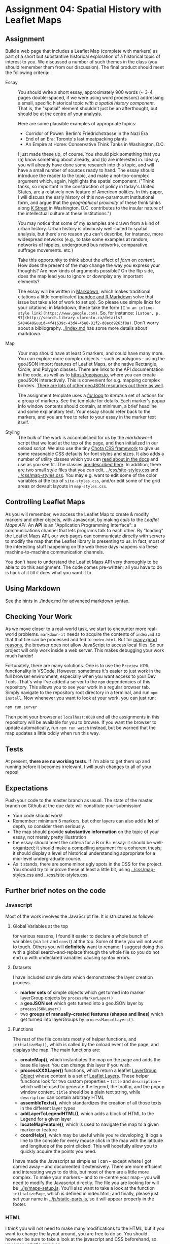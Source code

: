 * Assignment 04: Spatial History with Leaflet Maps
  :PROPERTIES:
  :CUSTOM_ID: spatial-history-with-google-maps
  :END:

** Assignment
Build a web page that includes a Leaflet Map (complete with markers) as part of a short but substantive historical exploration of a historical topic of interest to you.  We discussed a number of such themes in the class (you should remember them from our discussion). The final product should meet the following criteria:

- Essay :: You should write a short essay, approximately 900 words (~ 3-4 pages double-spaced, if we were using word processors) addressing a small, specific historical topic /with a spatial history component/. That is, the "spatial" element shouldn't just be an afterthought, but should be at the centre of your analysis.

     Here are some plausible examples of appropriate topics:
  - Corridor of Power: Berlin's Friedrichstrasse in the Nazi Era
  - End of an Era: Toronto's last meatpacking plants
  - An Empire at Home: Conservative Think Tanks in Washington, D.C.

  I just made these up, of course. You should pick something that you (a) know something about already, and (b) are interested in. Ideally, you will already have done some research into this topic, and will have a small number of sources ready to hand. The essay should introduce the reader to the topic, and make a not-too-complex argument which, again, highlights the spatial component.  ("Think tanks, so important in the construction of policy in today's United States, are a relatively new feature of American politics. In this paper, I will discuss the early history of this now-paramount institutional form, and argue that the /geographical proximity/ of these think tanks along [[https://goo.gl/maps/Z74f1xY9ah72][K Street]] in Washington, D.C. contributes to the insular nature of the intellectual culture at these institutions.")

  You may notice that some of my examples are drawn from a kind of urban history. Urban history is obviously well-suited to spatial analysis, but there's no reason you can't describe, for instance, more widespread networks (e.g., to take some examples at random, networks of hippies, underground bus networks, comparative suffrage movements. etc.)

  Take this opportunity to think about the effect of /form/ on /content/.  How does the present of the map change the way you express your thoughts? Are new kinds of arguments possible? On the flip side, does the map lead you to ignore or downplay any important elements?

  The essay will be written in [[http://markdowntutorial.com/lesson/1/][Markdown]], which makes traditional citations a little complicated ([[https://rmarkdown.rstudio.com/authoring_bibliographies_and_citations.html][pandoc and R Markdown]] solve that issue but take a lot of work to set up).  So please use simple links for your citations; in Markdown, these take the form ~[I'm an inline-style link](https://www.google.com)~. So, for instance: ~[Latour, p. 97](http://search.library.utoronto.ca/details?5484640&uuid=4f41639c-43d4-45e8-81f2-d8acd9263f8a)~.  Don't worry about a bibliography. [[./index.md]] has some more details about markdown. 

- Map :: Your map should have at least 5 markers, and could have many more.  You can explore more complex objects -- such as polygons -- using the geoJSON import features of Leaflet Maps, or the native Rectangle, Circle, and Polygon classes.  There are links to the API documentation in the code, as well as to https://geojson.io, where you can create geoJSON interactively. This is convenient for e.g. mapping complex borders. [[https://github.com/tmcw/awesome-geojson][There are lots of other geoJSON resources out there as well]].

     The assignment template uses a [[http://www.w3schools.com/js/js_loop_for.asp][/for/ loop]] to /iterate/ a set of actions for a group of markers.  See the template for details.  Each marker's popup info window contents should contain, at minimum, a brief headline and some explanatory text.  Your essay should refer back to the markers, and you are free to refer to your essay in the marker text itself.

- Styling :: The bulk of the work is accomplished for us by the /markdown-it/ script that we load at the top of the page, and then initialized in our onload script. We also use the tiny [[https://jenil.github.io/chota/][Chota CSS framework]] to give us some reasonable CSS defaults for font styles and sizes.  It also adds a number of utility classes which you can [[https://jenil.github.io/chota/#docs][read about in the docs]] and use as you see fit.  The classes [[https://jenil.github.io/chota/#utilities][are described here]]. In addition, there are two small style files that you can edit, [[../css/site-styles.css]] and [[../css/map-styles.css]]. You may e.g. want to edit some of the color variables at the top of ~site-styles.css~, and/or edit some of the grid areas or devault layouts in ~map-styles.css~. 

** Controlling Leaflet Maps
   :PROPERTIES:
   :CUSTOM_ID: controlling-leaflet-maps
   :END:

As you will remember, we access the Leaflet Map to create & modify markers and other objects, with Javascript, by making /calls/ to the /Leaflet Maps API/.  An *API* is an "Application Programming Interface": a communications channel that lets programs talk to each other. By "loading" the Leaflet Maps API, our web pages can communicate directly with servers to modify the map that the Leaflet library is presenting to us. In fact, most of the interesting stuff happening on the web these days happens via these
machine-to-machine communication channels. 

You don't have to understand the Leaflet Maps API very thoroughly to be able to do this assignment. The code comes pre-written; all you have to do is hack at it till it does what you want it to.

** Using Markdown
   :PROPERTIES:
   :CUSTOM_ID: using-markdown
   :END:

See the hints in [[./index.md]] for advanced markdown syntax. 

** Checking Your Work
As we move closer to a real-world task, we start to encounter more real-world problems. ~markdown-it~ needs to acquire the contents of ~index.md~ so that that file can be processed and fed to ~index.html~. But for [[https://en.wikipedia.org/wiki/JavaScript#Security][many good reasons]], the browser does not allow JavaScript to access local files. So our project will only work inside a web server.  This makes debugging your work much harder!

Fortunately, there are many solutions. One is to use the ~Preview HTML~ functionality in VSCode. However, sometimes it's easier to just work in the full browser environment, especially when you want access to your Dev Tools. That's why I've added a server to the  ~npm~ dependencies of this repository.  This allows you to see your work in a regular browser tab. Simply navigate to the repository root directory in a terminal, and run ~npm install~. Now whenever you want to look at your work, you can just run:

#+begin_src sh
npm run server
#+end_src

Then point your browser at ~localhost:8080~ and all the assignments in this repository will be available for you to browse.  If you want the browser to update automatically, run ~npm run watch~ instead, but be warned that the map updates a little oddly when run this way. 

** Tests
At present, *there are no working tests*. If I'm able to get them up and running before it becomes irrelevant, I will push changes to all of your repos!

** Expectations
Push your code to the master branch as usual. The state of the master branch on Github at the due date will constitute your submission!

- Your code should work!
- Remember: minimum 5 markers, but other layers can also add a *lot* of depth, so consider them seriously.
- The map should provide *substantive information* on the topic of your essay, not merely pretty illustration
- the essay should meet the criteria for a B or B+ essay: it should be well-organized; it should make a compelling argument for a coherent thesis; it should display a level of historical understanding appropriate for a mid-level undergraduate course.
- As it stands, there are some minor ugly spots in the CSS for the project. You should try to improve these at least a little bit, using [[../css/map-styles.css and ../css/site-styles.css]]. 

** Further brief notes on the code
:PROPERTIES:
:CUSTOM_ID: the-code
:END:

*** Javascript
:PROPERTIES:
:CUSTOM_ID: javascript
:END:

Most of the work involves the JavaScript file. It is structured as follows:

**** Global Variables at the top
for various reasons, I found it easier to declare a whole bunch of variables (via ~let~ and ~const~) at the top. Some of these you will not want to touch. Others you will *definitely* want to rename; I suggest doing this with a global search-and-replace through the whole file so you do not end up with undeclared variables causing syntax errors. 

**** Datasets
I have included sample data which demonstrates the layer creation process.  
- *marker sets* of simple objects which get turned into marker layerGroup objects by ~processMarkerLayer()~
- a *geoJSON set* which gets turned into a geoJSON layer by ~processJSONLayer()~
- two *groups of manually-created features (shapes and lines)* which get turned into layerGroups by ~processManualLayers()~.
**** Functions 
The rest of the file consists mostly of helper functions, and ~initializeMap()~, which is called by the onload event of the page, and displays the map. The main functions are:
- *createMap()*, which instantiates the map on the page and adds the base tile layer. You can change this layer if you wish.
- *processXXXLayer()* functions, which return a leaflet [[https://leafletjs.com/reference-1.0.0.html#layergroup][LayerGroup Object]] whose content is a set of [[https://leafletjs.com/reference-1.0.0.html#layer][Leaflet Layers]]. These helper functions look for two custom properties -- ~title~ and ~description~ -- which will be used to generate the legend, the tooltip, and the popup window content. ~title~ should be a plain text string, while ~description~ can contain arbitrary HTML
- *assembleTexts()*, which standardizes the creation of all those texts in the different layer types
- *addLayerToLegendHTML()*, which adds a block of HTML to the Legend for a given layer
- *locateMapFeature()*, which is used to navigate the map to a given marker or feature
- *coordHelp()*, which may be useful while you're developing; it logs a line to the console for every mouse click in the map with the latitude and longitude of the point clicked. This will hopefully allow you to quickly acquire the points you need.

I have made the Javascript as simple as I can -- except where I got carried away -- and documented it extensively. There are more efficient and interesting ways to do this, but most of them are a little more complex. To make your markers -- and to re-centre your map -- you will need to modify the Javascript directly. The file you are looking for will be [[../js/maps-setup.js]]. You'll also want to take a look at the function ~initializePage~, which is defined in index.html; and finally, please just set your name in [[../js/static-parts.js]], so it will appear properly in the footer. 



*** HTML
    :PROPERTIES:
    :CUSTOM_ID: html
    :END:
I /think/ you will not need to make many modifications to the HTML, but if you want to change the layout around, you are free to do so. You should however be sure to take a look at the javascript and CSS beforehand, so you know what's going on.

*** CSS
    :PROPERTIES:
    :CUSTOM_ID: css
    :END:

The CSS for this exercise is deceptively simple. We make only a few small changes to the defaults, /but/ we are cheating here. The [[https://markdown-it.github.io/][markdown-it]] library parses markdown for us dynamically, making it possible to write markdown in [[index.md]] and [[intro.md]] and have it appear in [[index.html]]. We  /also/ load [[https://jenil.github.io/chota/#docs][Chota]] for sensible defaults, and make small modifications.  This would be a good time to investigate [[https://codeburst.io/css-variables-explained-with-5-examples-84adaffaa5bd][CSS variables]], or [[https://developer.mozilla.org/en-US/docs/Web/CSS/Using_CSS_variables][custom properties]], as they are properly called.
